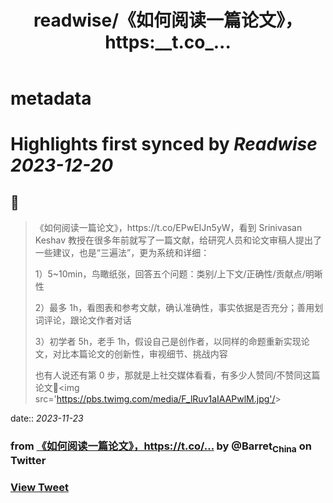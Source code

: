 :PROPERTIES:
:title: readwise/《如何阅读一篇论文》，https:__t.co_...
:END:


* metadata
:PROPERTIES:
:author: [[Barret_China on Twitter]]
:full-title: "《如何阅读一篇论文》，https://t.co/..."
:category: [[tweets]]
:url: https://twitter.com/Barret_China/status/1727506538833797130
:image-url: https://pbs.twimg.com/profile_images/639253390522843136/c96rrAfr.jpg
:END:

* Highlights first synced by [[Readwise]] [[2023-12-20]]
** 📌
#+BEGIN_QUOTE
《如何阅读一篇论文》，https://t.co/EPwEIJn5yW，看到 Srinivasan Keshav 教授在很多年前就写了一篇文献，给研究人员和论文审稿人提出了一些建议，也是“三遍法”，更为系统和详细：

1）5~10min，鸟瞰纸张，回答五个问题：类别/上下文/正确性/贡献点/明晰性

2）最多 1h，看图表和参考文献，确认准确性，事实依据是否充分；善用划词评论，跟论文作者对话

3）初学者 5h，老手 1h，假设自己是创作者，以同样的命题重新实现论文，对比本篇论文的创新性，审视细节、挑战内容

也有人说还有第 0 步，那就是上社交媒体看看，有多少人赞同/不赞同这篇论文🐶<img src='https://pbs.twimg.com/media/F_lRuv1aIAAPwlM.jpg'/> 
#+END_QUOTE
    date:: [[2023-11-23]]
*** from _《如何阅读一篇论文》，https://t.co/..._ by @Barret_China on Twitter
*** [[https://twitter.com/Barret_China/status/1727506538833797130][View Tweet]]